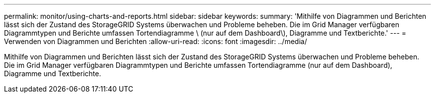 ---
permalink: monitor/using-charts-and-reports.html 
sidebar: sidebar 
keywords:  
summary: 'Mithilfe von Diagrammen und Berichten lässt sich der Zustand des StorageGRID Systems überwachen und Probleme beheben. Die im Grid Manager verfügbaren Diagrammtypen und Berichte umfassen Tortendiagramme \ (nur auf dem Dashboard\), Diagramme und Textberichte.' 
---
= Verwenden von Diagrammen und Berichten
:allow-uri-read: 
:icons: font
:imagesdir: ../media/


[role="lead"]
Mithilfe von Diagrammen und Berichten lässt sich der Zustand des StorageGRID Systems überwachen und Probleme beheben. Die im Grid Manager verfügbaren Diagrammtypen und Berichte umfassen Tortendiagramme (nur auf dem Dashboard), Diagramme und Textberichte.
